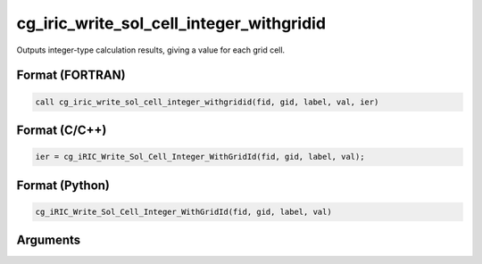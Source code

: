 cg_iric_write_sol_cell_integer_withgridid
===========================================

Outputs integer-type calculation results, giving a value for each grid cell.

Format (FORTRAN)
------------------
.. code-block:: fortran

   call cg_iric_write_sol_cell_integer_withgridid(fid, gid, label, val, ier)

Format (C/C++)
----------------
.. code-block:: c

   ier = cg_iRIC_Write_Sol_Cell_Integer_WithGridId(fid, gid, label, val);

Format (Python)
----------------
.. code-block:: python

   cg_iRIC_Write_Sol_Cell_Integer_WithGridId(fid, gid, label, val)

Arguments
---------

.. csv-table:: Arguments of cg_iric_write_sol_cell_integer_withgridid
   :file: cg_iric_write_sol_cell_integer_withgridid_args.csv
   :header-rows: 1


